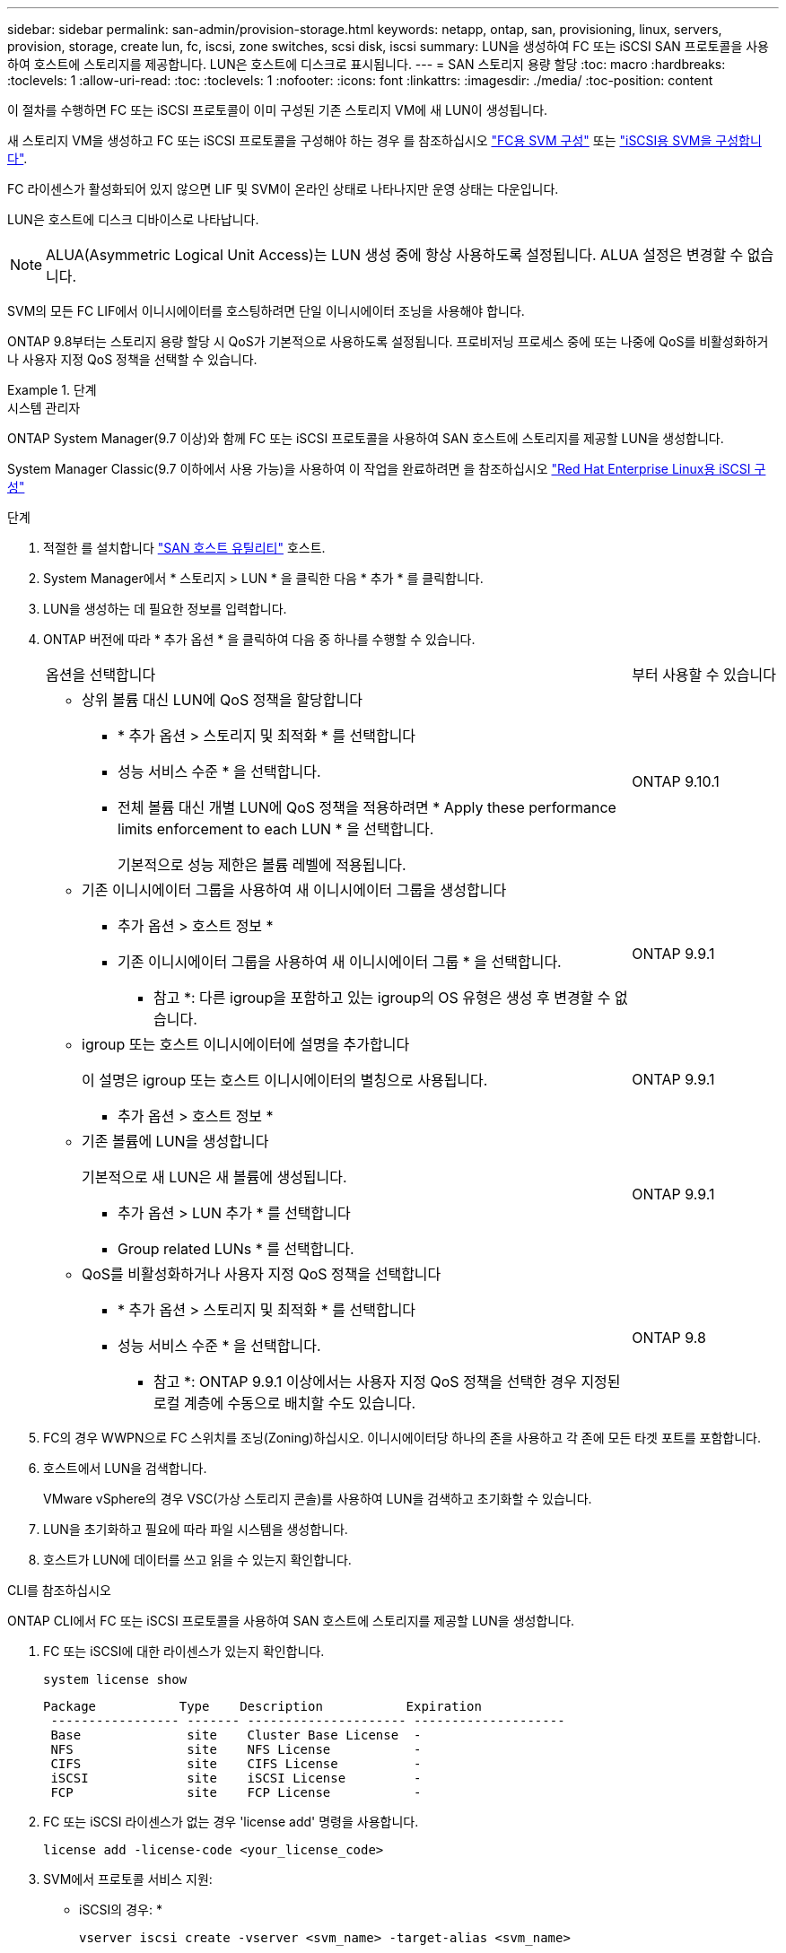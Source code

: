 ---
sidebar: sidebar 
permalink: san-admin/provision-storage.html 
keywords: netapp, ontap, san, provisioning, linux, servers, provision, storage, create lun, fc, iscsi, zone switches, scsi disk, iscsi 
summary: LUN을 생성하여 FC 또는 iSCSI SAN 프로토콜을 사용하여 호스트에 스토리지를 제공합니다. LUN은 호스트에 디스크로 표시됩니다. 
---
= SAN 스토리지 용량 할당
:toc: macro
:hardbreaks:
:toclevels: 1
:allow-uri-read: 
:toc: 
:toclevels: 1
:nofooter: 
:icons: font
:linkattrs: 
:imagesdir: ./media/
:toc-position: content


[role="lead"]
이 절차를 수행하면 FC 또는 iSCSI 프로토콜이 이미 구성된 기존 스토리지 VM에 새 LUN이 생성됩니다.

새 스토리지 VM을 생성하고 FC 또는 iSCSI 프로토콜을 구성해야 하는 경우 를 참조하십시오 link:configure-svm-fc-task.html["FC용 SVM 구성"] 또는 link:configure-svm-iscsi-task.html["iSCSI용 SVM을 구성합니다"].

FC 라이센스가 활성화되어 있지 않으면 LIF 및 SVM이 온라인 상태로 나타나지만 운영 상태는 다운입니다.

LUN은 호스트에 디스크 디바이스로 나타납니다.


NOTE: ALUA(Asymmetric Logical Unit Access)는 LUN 생성 중에 항상 사용하도록 설정됩니다. ALUA 설정은 변경할 수 없습니다.

SVM의 모든 FC LIF에서 이니시에이터를 호스팅하려면 단일 이니시에이터 조닝을 사용해야 합니다.

ONTAP 9.8부터는 스토리지 용량 할당 시 QoS가 기본적으로 사용하도록 설정됩니다. 프로비저닝 프로세스 중에 또는 나중에 QoS를 비활성화하거나 사용자 지정 QoS 정책을 선택할 수 있습니다.

.단계
[role="tabbed-block"]
====
.시스템 관리자
--
ONTAP System Manager(9.7 이상)와 함께 FC 또는 iSCSI 프로토콜을 사용하여 SAN 호스트에 스토리지를 제공할 LUN을 생성합니다.

System Manager Classic(9.7 이하에서 사용 가능)을 사용하여 이 작업을 완료하려면 을 참조하십시오 https://docs.netapp.com/us-en/ontap-sm-classic/iscsi-config-rhel/index.html["Red Hat Enterprise Linux용 iSCSI 구성"^]

.단계
. 적절한 를 설치합니다 link:https://docs.netapp.com/us-en/ontap-sanhost/["SAN 호스트 유틸리티"] 호스트.
. System Manager에서 * 스토리지 > LUN * 을 클릭한 다음 * 추가 * 를 클릭합니다.
. LUN을 생성하는 데 필요한 정보를 입력합니다.
. ONTAP 버전에 따라 * 추가 옵션 * 을 클릭하여 다음 중 하나를 수행할 수 있습니다.
+
[cols="80,20"]
|===


| 옵션을 선택합니다 | 부터 사용할 수 있습니다 


 a| 
** 상위 볼륨 대신 LUN에 QoS 정책을 할당합니다
+
*** * 추가 옵션 > 스토리지 및 최적화 * 를 선택합니다
*** 성능 서비스 수준 * 을 선택합니다.
*** 전체 볼륨 대신 개별 LUN에 QoS 정책을 적용하려면 * Apply these performance limits enforcement to each LUN * 을 선택합니다.
+
기본적으로 성능 제한은 볼륨 레벨에 적용됩니다.




| ONTAP 9.10.1 


 a| 
** 기존 이니시에이터 그룹을 사용하여 새 이니시에이터 그룹을 생성합니다
+
*** 추가 옵션 > 호스트 정보 *
*** 기존 이니시에이터 그룹을 사용하여 새 이니시에이터 그룹 * 을 선택합니다.
+
* 참고 *: 다른 igroup을 포함하고 있는 igroup의 OS 유형은 생성 후 변경할 수 없습니다.




| ONTAP 9.9.1 


 a| 
** igroup 또는 호스트 이니시에이터에 설명을 추가합니다
+
이 설명은 igroup 또는 호스트 이니시에이터의 별칭으로 사용됩니다.

+
*** 추가 옵션 > 호스트 정보 *



| ONTAP 9.9.1 


 a| 
** 기존 볼륨에 LUN을 생성합니다
+
기본적으로 새 LUN은 새 볼륨에 생성됩니다.

+
*** 추가 옵션 > LUN 추가 * 를 선택합니다
*** Group related LUNs * 를 선택합니다.



| ONTAP 9.9.1 


 a| 
** QoS를 비활성화하거나 사용자 지정 QoS 정책을 선택합니다
+
*** * 추가 옵션 > 스토리지 및 최적화 * 를 선택합니다
*** 성능 서비스 수준 * 을 선택합니다.
+
* 참고 *: ONTAP 9.9.1 이상에서는 사용자 지정 QoS 정책을 선택한 경우 지정된 로컬 계층에 수동으로 배치할 수도 있습니다.




| ONTAP 9.8 
|===


. FC의 경우 WWPN으로 FC 스위치를 조닝(Zoning)하십시오. 이니시에이터당 하나의 존을 사용하고 각 존에 모든 타겟 포트를 포함합니다.
. 호스트에서 LUN을 검색합니다.
+
VMware vSphere의 경우 VSC(가상 스토리지 콘솔)를 사용하여 LUN을 검색하고 초기화할 수 있습니다.

. LUN을 초기화하고 필요에 따라 파일 시스템을 생성합니다.
. 호스트가 LUN에 데이터를 쓰고 읽을 수 있는지 확인합니다.


--
.CLI를 참조하십시오
--
ONTAP CLI에서 FC 또는 iSCSI 프로토콜을 사용하여 SAN 호스트에 스토리지를 제공할 LUN을 생성합니다.

. FC 또는 iSCSI에 대한 라이센스가 있는지 확인합니다.
+
[source, cli]
----
system license show
----
+
[listing]
----

Package           Type    Description           Expiration
 ----------------- ------- --------------------- --------------------
 Base              site    Cluster Base License  -
 NFS               site    NFS License           -
 CIFS              site    CIFS License          -
 iSCSI             site    iSCSI License         -
 FCP               site    FCP License           -
----
. FC 또는 iSCSI 라이센스가 없는 경우 'license add' 명령을 사용합니다.
+
[source, cli]
----
license add -license-code <your_license_code>
----
. SVM에서 프로토콜 서비스 지원:
+
* iSCSI의 경우: *

+
[source, cli]
----
vserver iscsi create -vserver <svm_name> -target-alias <svm_name>
----
+
* FC: *

+
[source, cli]
----
vserver fcp create -vserver <svm_name> -status-admin up
----
. 각 노드에서 SVM에 대해 2개의 LIF를 생성합니다.
+
[source, cli]
----
network interface create -vserver <svm_name> -lif <lif_name> -role data -data-protocol <iscsi|fc> -home-node <node_name> -home-port <port_name> -address <ip_address> -netmask <netmask>
----
+
NetApp은 각 SVM에서 데이터를 제공할 수 있도록 노드당 최소 하나의 iSCSI 또는 FC LIF를 지원합니다. 그러나 이중화를 위해서는 노드당 두 개의 LIF가 필요합니다.

. LIF가 생성되었으며 운영 상태가 '온라인'인지 확인합니다.
+
[source, cli]
----
network interface show -vserver <svm_name> <lif_name>
----
. LUN 생성:
+
[source, cli]
----
lun create -vserver <svm_name> -volume <volume_name> -lun <lun_name> -size <lun_size> -ostype linux -space-reserve <enabled|disabled>
----
+
LUN 이름은 255자를 초과할 수 없으며 공백을 포함할 수 없습니다.

+

NOTE: NVFAIL 옵션은 볼륨에 LUN이 생성될 때 자동으로 활성화됩니다.

. Igroup 생성:
+
[source, cli]
----
igroup create -vserver <svm_name> -igroup <igroup_name> -protocol <fcp|iscsi|mixed> -ostype linux -initiator <initiator_name>
----
. LUN을 igroup에 매핑:
+
[source, cli]
----
lun mapping create -vserver <svm__name> -volume <volume_name> -lun <lun_name> -igroup <igroup_name>
----
. LUN이 올바르게 구성되었는지 확인합니다.
+
[source, cli]
----
lun show -vserver <svm_name>
----
. 필요한 경우 link:create-port-sets-binding-igroups-task.html["포트 세트를 생성하고 igroup에 바인딩합니다"].
. 호스트 설명서의 단계를 따라 특정 호스트에서 블록 액세스를 설정합니다.
. Host Utilities를 사용하여 FC 또는 iSCSI 매핑을 완료하고 호스트에서 LUN을 검색할 수 있습니다.


--
====
.관련 정보
* link:index.html["SAN 관리 개요"]
* https://docs.netapp.com/us-en/ontap-sanhost/index.html["ONTAP SAN 호스트 구성"]
* https://docs.netapp.com/us-en/ontap/san-admin/manage-san-initiators-task.html["System Manager에서 SAN 이니시에이터 그룹을 보고 관리합니다"]
* http://www.netapp.com/us/media/tr-4017.pdf["NetApp 기술 보고서 4017: 파이버 채널 SAN 모범 사례"]

